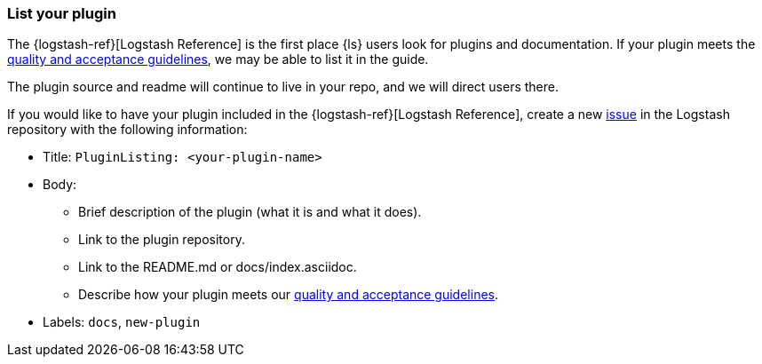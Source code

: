 [[plugin-listing]]
=== List your plugin

The {logstash-ref}[Logstash Reference] is the first place {ls} users look for plugins and documentation. 
If your plugin meets the <<plugin-acceptance,quality and acceptance guidelines>>, we may be able to list it in the guide.

The plugin source and readme will continue to live in your repo, and we will direct users there. 

If you would like to have your plugin included in the {logstash-ref}[Logstash Reference], create a new https://github.com/elasticsearch/logstash/issues[issue] in the Logstash repository with the following information:

* Title: `PluginListing: <your-plugin-name>`
* Body:
** Brief description of the plugin (what it is and what it does).
** Link to the plugin repository.
** Link to the README.md or docs/index.asciidoc.
** Describe how your plugin meets our <<plugin-acceptance,quality and acceptance guidelines>>.
* Labels: `docs`, `new-plugin`
